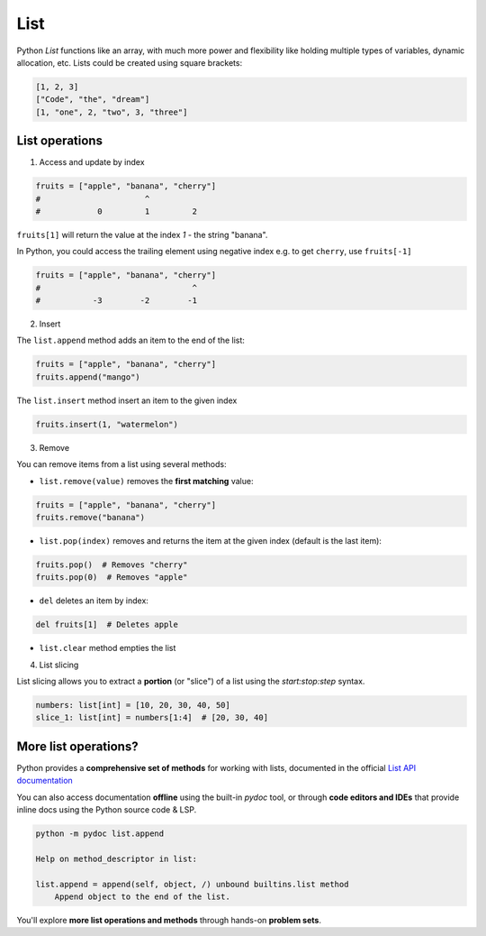 ====
List
====

Python `List` functions like an array, with much more power 
and flexibility like holding multiple types of variables, 
dynamic allocation, etc. Lists could be created using square
brackets:

.. code-block:: python

    [1, 2, 3]
    ["Code", "the", "dream"]
    [1, "one", 2, "two", 3, "three"]


---------------
List operations
---------------

1. Access and update by index

.. code-block:: python

    fruits = ["apple", "banana", "cherry"]
    #                      ^
    #            0         1         2
    
``fruits[1]`` will return the value at the index `1` - the 
string "banana".

In Python, you could access the trailing element using negative 
index e.g. to get ``cherry``, use ``fruits[-1]``

.. code-block:: python

    fruits = ["apple", "banana", "cherry"]
    #                                ^
    #           -3        -2        -1


2. Insert

The ``list.append`` method adds an item to the end of the list:

.. code-block:: python

    fruits = ["apple", "banana", "cherry"]
    fruits.append("mango")

The ``list.insert`` method insert an item to the given index

.. code-block:: python

    fruits.insert(1, "watermelon")

3. Remove

You can remove items from a list using several methods:

- ``list.remove(value)``  removes the **first matching** value:

.. code-block:: python

    fruits = ["apple", "banana", "cherry"]
    fruits.remove("banana")

- ``list.pop(index)`` removes and returns the item at the given index (default is the last item):

.. code-block:: python

    fruits.pop()  # Removes "cherry"
    fruits.pop(0)  # Removes "apple"

- ``del``  deletes an item by index:

.. code-block:: python

    del fruits[1]  # Deletes apple

- ``list.clear`` method empties the list

4. List slicing

List slicing allows you to extract a **portion** (or "slice") 
of a list using the `start:stop:step` syntax.

.. code-block:: python

    numbers: list[int] = [10, 20, 30, 40, 50]
    slice_1: list[int] = numbers[1:4]  # [20, 30, 40]


---------------------
More list operations?
---------------------

Python provides a **comprehensive set of methods** for working 
with lists, documented in the official `List API documentation <https://docs.python.org/3/tutorial/datastructures.html#more-on-lists>`_

You can also access documentation **offline** using the built-in 
`pydoc` tool, or through **code editors and IDEs** that provide 
inline docs using the Python source code & LSP.

.. code-block:: shell

    python -m pydoc list.append

    Help on method_descriptor in list:

    list.append = append(self, object, /) unbound builtins.list method
        Append object to the end of the list.

You'll explore **more list operations and methods** through hands-on 
**problem sets**.
